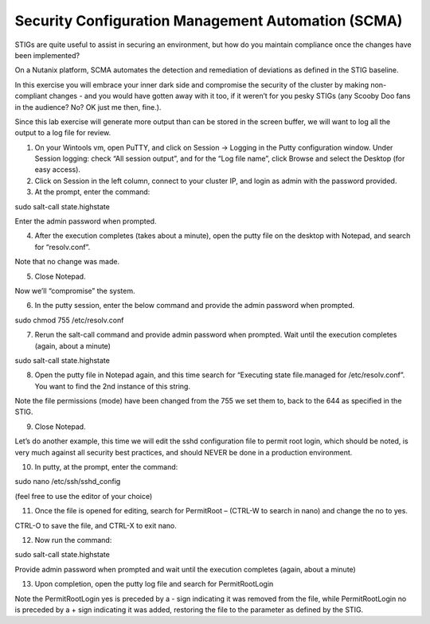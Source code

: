 .. _scma:

-------------------
Security Configuration Management Automation (SCMA)
-------------------

STIGs are quite useful to assist in securing an environment, but how do you maintain compliance once the changes have been implemented?

On a Nutanix platform, SCMA automates the detection and remediation of deviations as defined in the STIG baseline.

In this exercise you will embrace your inner dark side and compromise the security of the cluster by making non-compliant changes - and you would have gotten away with it too, if it weren’t for you pesky STIGs (any Scooby Doo fans in the audience? No? OK just me then, fine.).


Since this lab exercise will generate more output than can be stored in the screen buffer, we will want to log all the output to a log file for review.

1.	On your Wintools vm, open PuTTY, and click on Session -> Logging in the Putty configuration window. Under Session logging: check “All session output”, and for the “Log file name”, click Browse and select the Desktop (for easy access).







2.	Click on Session in the left column, connect to your cluster IP, and login as admin with the password provided.



3.	At the prompt, enter the command:

sudo salt-call state.highstate



Enter the admin password when prompted.

4.	After the execution completes (takes about a minute), open the putty file on the desktop with Notepad, and search for “resolv.conf”.



Note that no change was made.

5.	Close Notepad.

Now we’ll “compromise” the system.

6.	In the putty session, enter the below command and provide the admin password when prompted.


sudo chmod 755 /etc/resolv.conf





7.	Rerun the salt-call command and provide admin password when prompted. Wait until the execution completes (again, about a minute)

sudo salt-call state.highstate

8.	Open the putty file in Notepad again, and this time search for “Executing state file.managed for /etc/resolv.conf”. You want to find the 2nd instance of this string.



Note the file permissions (mode) have been changed from the 755 we set them to, back to the 644 as specified in the STIG.

9.	Close Notepad.

Let’s do another example, this time we will edit the sshd configuration file to permit root login, which should be noted, is very much against all security best practices, and should NEVER be done in a production environment.

10.	In putty, at the prompt, enter the command:

sudo nano /etc/ssh/sshd_config

(feel free to use the editor of your choice)

11.	Once the file is opened for editing, search for PermitRoot – (CTRL-W to search in nano) and change the no to yes.



CTRL-O to save the file, and CTRL-X to exit nano.

12.	Now run the command:

sudo salt-call state.highstate

Provide admin password when prompted and wait until the execution completes (again, about a minute)

13.	Upon completion, open the putty log file and search for PermitRootLogin



Note the PermitRootLogin yes is preceded by a - sign indicating it was removed from the file, while PermitRootLogin no is preceded by a + sign indicating it was added, restoring the file to the parameter as defined by the STIG.
